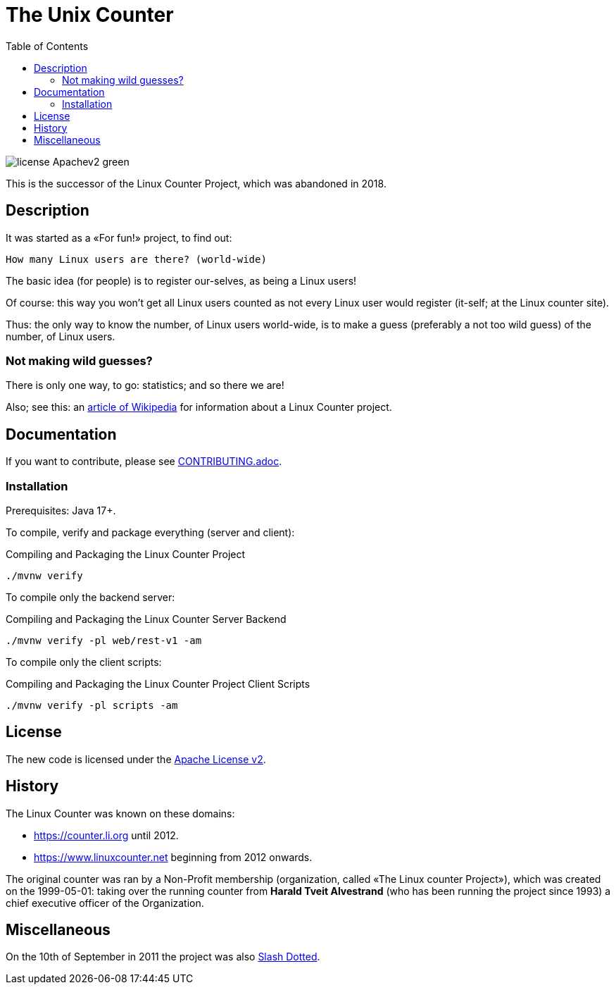 = The Unix Counter
:idprefix:
:icons: font
:toc:

image:https://img.shields.io/badge/license-Apachev2-green[]

This is the successor of the Linux Counter Project, which was abandoned in 2018.

== Description

It was started as a «For fun!» project, to find out:

    How many Linux users are there? (world-wide)

The basic idea (for people) is to register our-selves, as being a Linux users!

Of course: this way you won't get all Linux users counted as not every Linux user would register (it-self; at the Linux counter site).

Thus: the only way to know the number, of Linux users world-wide, is to make a guess (preferably a not too wild guess) of the number, of Linux users.

=== Not making wild guesses?

There is only one way, to go: statistics; and so there we are!

Also; see this: an http://en.wikipedia.org/wiki/Linux_Counter[article of Wikipedia]
for information about a Linux Counter project.

== Documentation

If you want to contribute, please see link:CONTRIBUTING.adoc[].

=== Installation

Prerequisites: Java 17+.

To compile, verify and package everything (server and client):

[source,bash]
.Compiling and Packaging the Linux Counter Project
----
./mvnw verify
----

To compile only the backend server:

[source,bash]
.Compiling and Packaging the Linux Counter Server Backend
----
./mvnw verify -pl web/rest-v1 -am
----

To compile only the client scripts:

[source,bash]
.Compiling and Packaging the Linux Counter Project Client Scripts
----
./mvnw verify -pl scripts -am
----

== License

The new code is licensed under the link:LICENSE[Apache License v2].

== History

The Linux Counter was known on these domains:

* https://counter.li.org[] until 2012.
* https://www.linuxcounter.net[] beginning from 2012 onwards.

The original counter was ran by a Non-Profit membership (organization, called «The Linux counter Project»), which was created on the 1999-05-01: taking over the running counter from **Harald Tveit Alvestrand** (who has been running the project since 1993) a chief executive officer of the Organization.

== Miscellaneous

On the 10th of September in 2011 the project was also http://linux.slashdot.org/story/11/09/10/1249257/the-linux-counter-relaunches[Slash Dotted].
